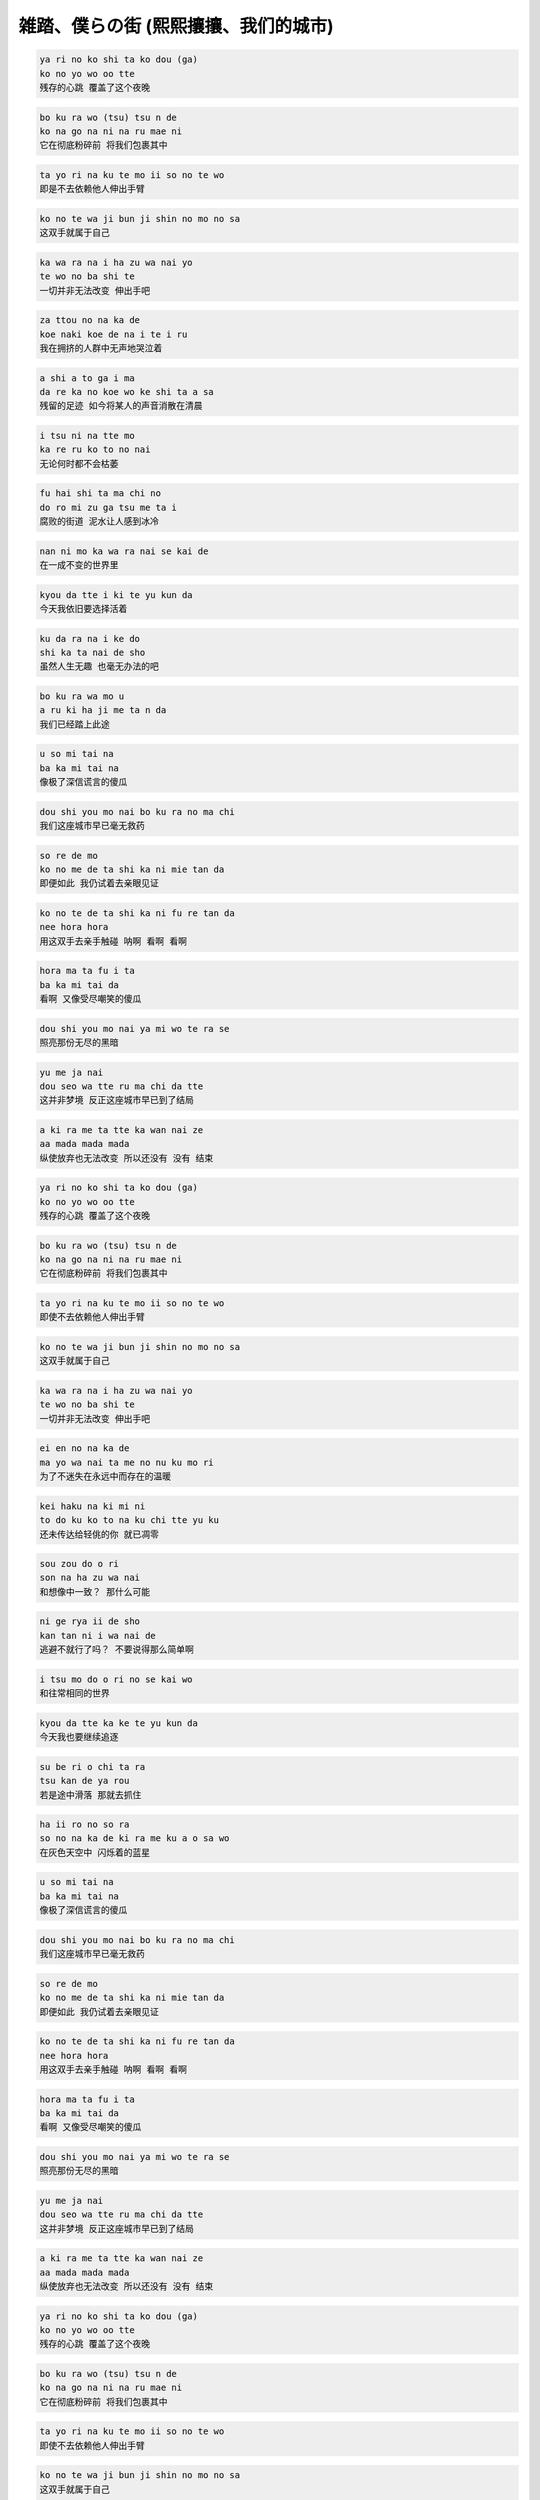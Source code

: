 雑踏、僕らの街 (熙熙攘攘、我们的城市)
=======================================

.. code-block::

    ya ri no ko shi ta ko dou (ga)
    ko no yo wo oo tte
    残存的心跳 覆盖了这个夜晚

.. code-block::

    bo ku ra wo (tsu) tsu n de
    ko na go na ni na ru mae ni
    它在彻底粉碎前 将我们包裹其中

.. code-block::

    ta yo ri na ku te mo ii so no te wo
    即是不去依赖他人伸出手臂

.. code-block::

    ko no te wa ji bun ji shin no mo no sa
    这双手就属于自己

.. code-block::

    ka wa ra na i ha zu wa nai yo
    te wo no ba shi te
    一切并非无法改变 伸出手吧

.. code-block::

    za ttou no na ka de
    koe naki koe de na i te i ru
    我在拥挤的人群中无声地哭泣着

.. code-block::

    a shi a to ga i ma
    da re ka no koe wo ke shi ta a sa
    残留的足迹 如今将某人的声音消散在清晨

.. code-block::

    i tsu ni na tte mo
    ka re ru ko to no nai
    无论何时都不会枯萎

.. code-block::

    fu hai shi ta ma chi no
    do ro mi zu ga tsu me ta i
    腐败的街道 泥水让人感到冰冷

.. code-block::

    nan ni mo ka wa ra nai se kai de
    在一成不变的世界里

.. code-block::

    kyou da tte i ki te yu kun da
    今天我依旧要选择活着

.. code-block::

    ku da ra na i ke do
    shi ka ta nai de sho
    虽然人生无趣 也毫无办法的吧

.. code-block::

    bo ku ra wa mo u
    a ru ki ha ji me ta n da
    我们已经踏上此途

.. code-block::

    u so mi tai na
    ba ka mi tai na
    像极了深信谎言的傻瓜

.. code-block::

    dou shi you mo nai bo ku ra no ma chi
    我们这座城市早已毫无救药

.. code-block::

    so re de mo
    ko no me de ta shi ka ni mie tan da
    即便如此 我仍试着去亲眼见证

.. code-block::

    ko no te de ta shi ka ni fu re tan da
    nee hora hora
    用这双手去亲手触碰 呐啊 看啊 看啊

.. code-block::

    hora ma ta fu i ta
    ba ka mi tai da
    看啊 又像受尽嘲笑的傻瓜

.. code-block::

    dou shi you mo nai ya mi wo te ra se
    照亮那份无尽的黑暗

.. code-block::

    yu me ja nai
    dou seo wa tte ru ma chi da tte
    这并非梦境 反正这座城市早已到了结局

.. code-block::

    a ki ra me ta tte ka wan nai ze
    aa mada mada mada
    纵使放弃也无法改变 所以还没有 没有 结束

.. code-block::

    ya ri no ko shi ta ko dou (ga)
    ko no yo wo oo tte
    残存的心跳 覆盖了这个夜晚

.. code-block::

    bo ku ra wo (tsu) tsu n de
    ko na go na ni na ru mae ni
    它在彻底粉碎前 将我们包裹其中

.. code-block::

    ta yo ri na ku te mo ii so no te wo
    即使不去依赖他人伸出手臂

.. code-block::

    ko no te wa ji bun ji shin no mo no sa
    这双手就属于自己

.. code-block::

    ka wa ra na i ha zu wa nai yo
    te wo no ba shi te
    一切并非无法改变 伸出手吧

.. code-block::

    ei en no na ka de
    ma yo wa nai ta me no nu ku mo ri
    为了不迷失在永远中而存在的温暖

.. code-block::

    kei haku na ki mi ni
    to do ku ko to na ku chi tte yu ku
    还未传达给轻佻的你 就已凋零

.. code-block::

    sou zou do o ri
    son na ha zu wa nai
    和想像中一致？ 那什么可能

.. code-block::

    ni ge rya ii de sho
    kan tan ni i wa nai de
    逃避不就行了吗？ 不要说得那么简单啊

.. code-block::

    i tsu mo do o ri no se kai wo
    和往常相同的世界

.. code-block::

    kyou da tte ka ke te yu kun da
    今天我也要继续追逐

.. code-block::

    su be ri o chi ta ra
    tsu kan de ya rou
    若是途中滑落 那就去抓住

.. code-block::

    ha ii ro no so ra
    so no na ka de ki ra me ku a o sa wo
    在灰色天空中 闪烁着的蓝星

.. code-block::

    u so mi tai na
    ba ka mi tai na
    像极了深信谎言的傻瓜

.. code-block::

    dou shi you mo nai bo ku ra no ma chi
    我们这座城市早已毫无救药

.. code-block::

    so re de mo
    ko no me de ta shi ka ni mie tan da
    即便如此 我仍试着去亲眼见证

.. code-block::

    ko no te de ta shi ka ni fu re tan da
    nee hora hora
    用这双手去亲手触碰 呐啊 看啊 看啊

.. code-block::

    hora ma ta fu i ta
    ba ka mi tai da
    看啊 又像受尽嘲笑的傻瓜

.. code-block::

    dou shi you mo nai ya mi wo te ra se
    照亮那份无尽的黑暗

.. code-block::

    yu me ja nai
    dou seo wa tte ru ma chi da tte
    这并非梦境 反正这座城市早已到了结局

.. code-block::

    a ki ra me ta tte ka wan nai ze
    aa mada mada mada
    纵使放弃也无法改变 所以还没有 没有 结束

.. code-block::

    ya ri no ko shi ta ko dou (ga)
    ko no yo wo oo tte
    残存的心跳 覆盖了这个夜晚

.. code-block::

    bo ku ra wo (tsu) tsu n de
    ko na go na ni na ru mae ni
    它在彻底粉碎前 将我们包裹其中

.. code-block::

    ta yo ri na ku te mo ii so no te wo
    即使不去依赖他人伸出手臂

.. code-block::

    ko no te wa ji bun ji shin no mo no sa
    这双手就属于自己

.. code-block::

    ka wa ra na i ha zu wa nai yo
    te wo no ba shi te
    一切并非无法改变 伸出手吧

.. code-block::

    na ni mo ka mo ki mi shi dai de
    bo ku shi dai sa
    一切都取决于你 取决于我
